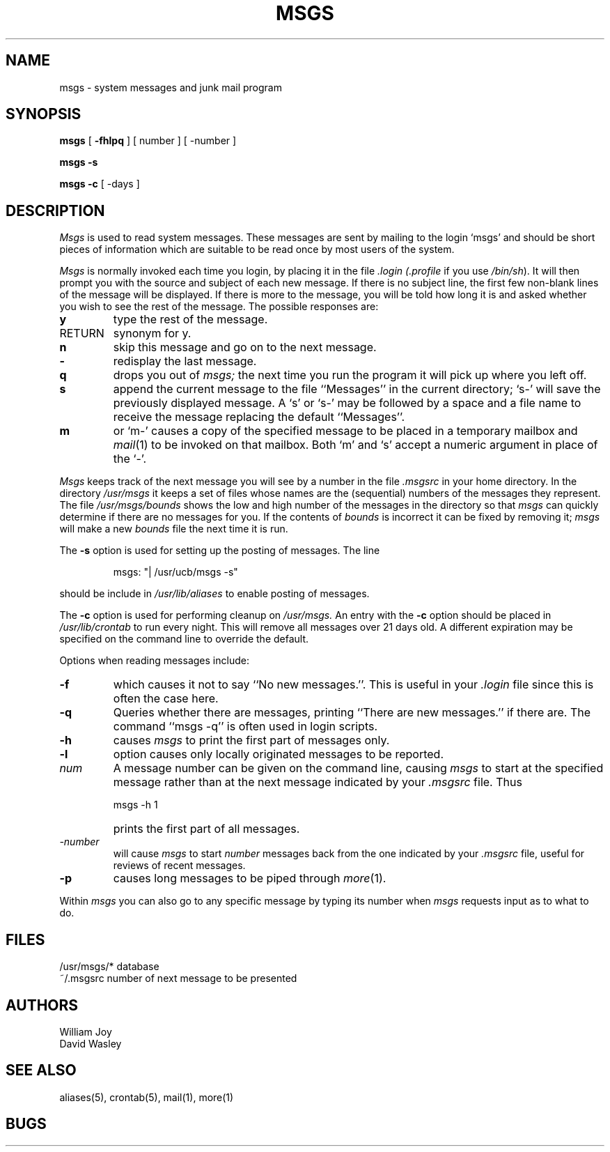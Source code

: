 .\" Copyright (c) 1980 Regents of the University of California.
.\" All rights reserved.  The Berkeley software License Agreement
.\" specifies the terms and conditions for redistribution.
.\"
.\"	@(#)msgs.1	6.3 (Berkeley) %G%
.\"
.TH MSGS 1 ""
.UC 4
.SH NAME
msgs \- system messages and junk mail program
.SH SYNOPSIS
.B msgs
[
.B \-fhlpq
] [
number
] [
\-number
]
.LP
.B msgs
.B \-s
.LP
.B msgs
.B \-c
[
\-days
]
.SH DESCRIPTION
.I Msgs
is used to read system messages.
These messages are
sent by mailing to the login `msgs' and should be short
pieces of information which are suitable to be read once by most users
of the system.
.PP
.I Msgs
is normally invoked each time you login, by placing it in the file
.I \&.login
.I (\&.profile
if you use
.IR /bin/sh ).
It will then prompt you with the source and subject of each new message.
If there is no subject line, the first few non-blank lines of the
message will be displayed.
If there is more to the message, you will be told how
long it is and asked whether you wish to see the rest of the message.
The possible responses are:
.TP 7
.B y
type the rest of the message.
.TP 7
RETURN
synonym for y.
.TP 7
.B n
skip this message
and go on to the next message.
.TP 7
.B \-
redisplay the last message.
.TP 7
.B q
drops you out of
.I msgs;
the next time you run the program it will pick up where you left off.
.TP 7
.B s
append the current message to the file ``Messages'' in the current directory;
`s\-' will save the previously displayed message. A `s' or `s\-' may
be followed by a space and a file name to receive the message replacing
the default ``Messages''.
.TP 7
.B m
or `m\-' causes a copy of the specified message to be placed in a temporary
mailbox and 
.IR mail (1)
to be invoked on that mailbox.
Both `m' and `s' accept a numeric argument in place of the `\-'.
.PP
.I Msgs
keeps track of the next message you will see by a number in the file
.I \&.msgsrc
in your home directory.
In the directory
.I /usr/msgs
it keeps a set of files whose names are the (sequential) numbers
of the messages they represent.
The file
.I /usr/msgs/bounds
shows the low and high number of the messages in the directory
so that
.I msgs
can quickly determine if there are no messages for you.
If the contents of
.I bounds
is incorrect it can be fixed by removing it;
.I msgs
will make a new
.I bounds
file the next time it is run.
.PP
The
.B \-s
option is used for setting up the posting of messages.  The line
.IP
.DT
msgs: "| /usr/ucb/msgs \-s"
.PP
should be include in
.I /usr/lib/aliases
to enable posting of messages.
.PP
The
.B \-c
option is used for performing cleanup on
.I /usr/msgs.
An entry with the
.B \-c
option should be placed in
.I /usr/lib/crontab
to run every night.  This will remove all messages over 21 days old.
A different expiration may be specified on the command line to override
the default.
.PP
Options when reading messages include:
.TP 7
.B \-f
which causes it not to say ``No new messages.''.
This is useful in your
.I \&.login
file since this is often the case here.
.TP 7
.B \-q
Queries whether there are messages, printing
``There are new messages.'' if there are.
The command ``msgs \-q'' is often used in login scripts.
.TP 7
.B \-h
causes
.I msgs
to print the first part of messages only.
.TP 7
.B \-l
option causes only locally originated messages to be reported.
.TP 7
\fInum\fR
A message number can be given
on the command line, causing
.I msgs
to start at the specified message rather than at the next message
indicated by your
.I \&.msgsrc
file.
Thus
.IP "" 7
    msgs \-h 1
.IP "" 7
prints the first part of all messages.
.TP 7
.I "\-number"
will cause
.I msgs
to start
.I number
messages back from the one indicated by your 
.I \&.msgsrc
file, useful for reviews of recent messages.
.TP 7
.B \-p
causes long messages to be piped through
.IR more (1).
.PP
Within
.I msgs
you can also go to any specific message by typing its number when
.I msgs
requests input as to what to do.
.SH FILES
.ta 2i
/usr/msgs/*	database
.br
~/.msgsrc	number of next message to be presented
.SH AUTHORS
William Joy
.br
David Wasley
.SH SEE ALSO
aliases(5), crontab(5), mail(1), more(1)
.SH BUGS
